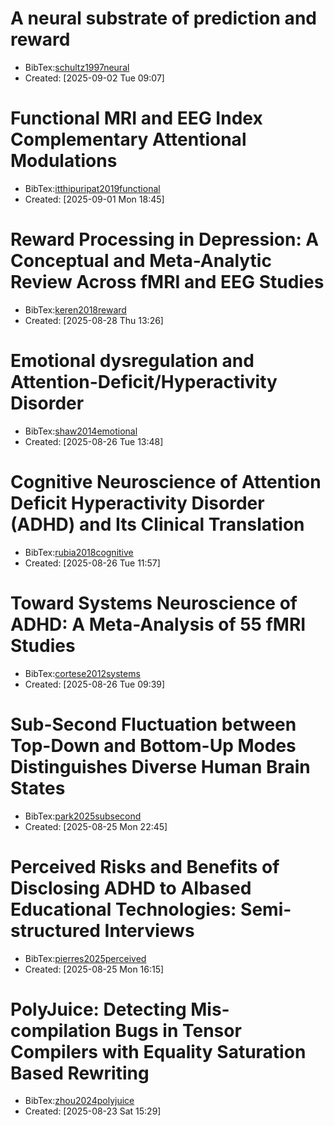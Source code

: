 

* A neural substrate of prediction and reward
+ BibTex:[[id:3D57D74C-E204-4A09-99E7-063AD88A126A][schultz1997neural]]
+ Created: [2025-09-02 Tue 09:07]

* Functional MRI and EEG Index Complementary Attentional Modulations
+ BibTex:[[id:352CA3AC-4B02-4199-8C2D-68877475CF99][itthipuripat2019functional]]
+ Created: [2025-09-01 Mon 18:45]

* Reward Processing in Depression: A Conceptual and Meta-Analytic Review Across fMRI and EEG Studies
+ BibTex:[[id:DF85DC28-F285-4EFE-850C-37F86D8F3EB1][keren2018reward]]
+ Created: [2025-08-28 Thu 13:26]

* Emotional dysregulation and Attention-Deficit/Hyperactivity Disorder
+ BibTex:[[id:6CF9920E-30AA-423A-99CD-D65D691D3652][shaw2014emotional]]
+ Created: [2025-08-26 Tue 13:48]

* Cognitive Neuroscience of Attention Deficit Hyperactivity Disorder (ADHD) and Its Clinical Translation
+ BibTex:[[id:DAE362B7-06CE-4270-A016-D1DCD1AF5B00][rubia2018cognitive]]
+ Created: [2025-08-26 Tue 11:57]

* Toward Systems Neuroscience of ADHD: A Meta-Analysis of 55 fMRI Studies
+ BibTex:[[id:DA7EBFAD-7186-49E6-A287-9CF01809975B][cortese2012systems]]
+ Created: [2025-08-26 Tue 09:39]

* Sub-Second Fluctuation between Top-Down and Bottom-Up Modes Distinguishes Diverse Human Brain States
+ BibTex:[[id:E74FB0DB-5822-4F74-9CDF-FB2FD5ED67BB][park2025subsecond]]
+ Created: [2025-08-25 Mon 22:45]

* Perceived Risks and Benefits of Disclosing ADHD to AIbased Educational Technologies: Semi-structured Interviews
+ BibTex:[[id:7D2DEE05-59D7-4CA1-9A56-753AD32CEF56][pierres2025perceived]]
+ Created: [2025-08-25 Mon 16:15]

* PolyJuice: Detecting Mis-compilation Bugs in Tensor Compilers with Equality Saturation Based Rewriting
+ BibTex:[[id:8032BA18-7B1C-4FA2-92DD-4C710AC5580B][zhou2024polyjuice]]
+ Created: [2025-08-23 Sat 15:29]

